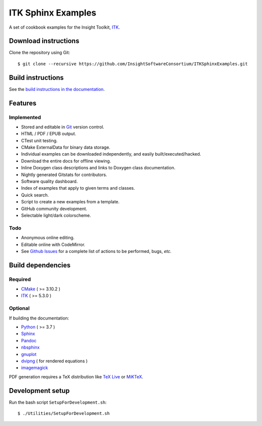 ITK Sphinx Examples
===================

.. image:: https://github.com/InsightSoftwareConsortium/ITKSphinxExamples/workflows/Build,%20test,%20publish/badge.svg?branch=master
   :target: https://github.com/InsightSoftwareConsortium/ITKSphinxExamples/actions?query=workflow%3A%22Build%2C+test%2C+publish%22+branch%3Amaster

.. image:: https://img.shields.io/badge/License-Apache%202.0-blue.svg?style=shield
   :target: https://github.com/InsightSoftwareConsortium/ITKSphinxExamples/blob/master/LICENSE


A set of cookbook examples for the Insight Toolkit, ITK_.

Download instructions
---------------------

Clone the repository using Git::

  $ git clone --recursive https://github.com/InsightSoftwareConsortium/ITKSphinxExamples.git


Build instructions
------------------

See the `build instructions in the documentation`_.

Features
--------

Implemented
^^^^^^^^^^^

- Stored and editable in Git_ version control.
- HTML / PDF / EPUB output.
- CTest unit testing.
- CMake ExternalData for binary data storage.
- Individual examples can be downloaded independently, and easily built/executed/hacked.
- Download the entire docs for offline viewing.
- Inline Doxygen class descriptions and links to Doxygen class documentation.
- Nightly generated Gitstats for contributors.
- Software quality dashboard.
- Index of examples that apply to given terms and classes.
- Quick search.
- Script to create a new examples from a template.
- GitHub community development.
- Selectable light/dark colorscheme.

Todo
^^^^

- Anonymous online editing.
- Editable online with CodeMirror.

- See `Github Issues`_ for a complete list of actions to be performed, bugs, *etc.*

Build dependencies
------------------

Required
^^^^^^^^

- CMake_ ( >= 3.10.2 )
- ITK_  ( >= 5.3.0 )

Optional
^^^^^^^^

If building the documentation:

- Python_ ( >= 3.7 )
- Sphinx_
- Pandoc_
- nbsphinx_
- gnuplot_
- dvipng_ ( for rendered equations )
- imagemagick_

PDF generation requires a TeX distribution like `TeX Live`_ or MiKTeX_.

Development setup
------------------

Run the bash script ``SetupForDevelopment.sh``::

  $ ./Utilities/SetupForDevelopment.sh

.. _Breathe: https://github.com/michaeljones/breathe
.. _build instructions in the documentation: https://itk.org/ITKExamples/Documentation/Build/index.html
.. _CMake: https://cmake.org/
.. _Git: https://git-scm.com/
.. _ITK: https://itk.org/
.. _Sphinx: https://sphinx-doc.org/
.. _Github Issues: https://github.com/InsightSoftwareConsortium/ITKSphinxExamples/issues
.. _Python: https://python.org/
.. _gnuplot: https://www.gnuplot.info/
.. _TeX Live: https://www.tug.org/texlive/
.. _MiKTeX: https://miktex.org/
.. _dvipng: https://sourceforge.net/projects/dvipng/
.. _Pandoc: https://pandoc.org/
.. _nbsphinx: https://nbsphinx.readthedocs.io/
.. _imagemagick: https://www.imagemagick.org/
